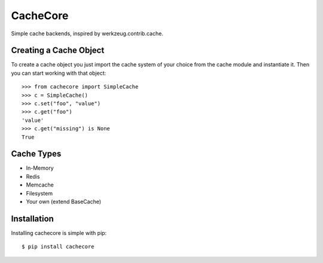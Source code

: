 CacheCore
=========

Simple cache backends, inspired by werkzeug.contrib.cache.


Creating a Cache Object
-----------------------

To create a cache object you just import the cache system of your choice
from the cache module and instantiate it.  Then you can start working
with that object::

    >>> from cachecore import SimpleCache
    >>> c = SimpleCache()
    >>> c.set("foo", "value")
    >>> c.get("foo")
    'value'
    >>> c.get("missing") is None
    True


Cache Types
-----------

- In-Memory
- Redis
- Memcache
- Filesystem
- Your own (extend BaseCache)


Installation
------------

Installing cachecore is simple with pip::

    $ pip install cachecore